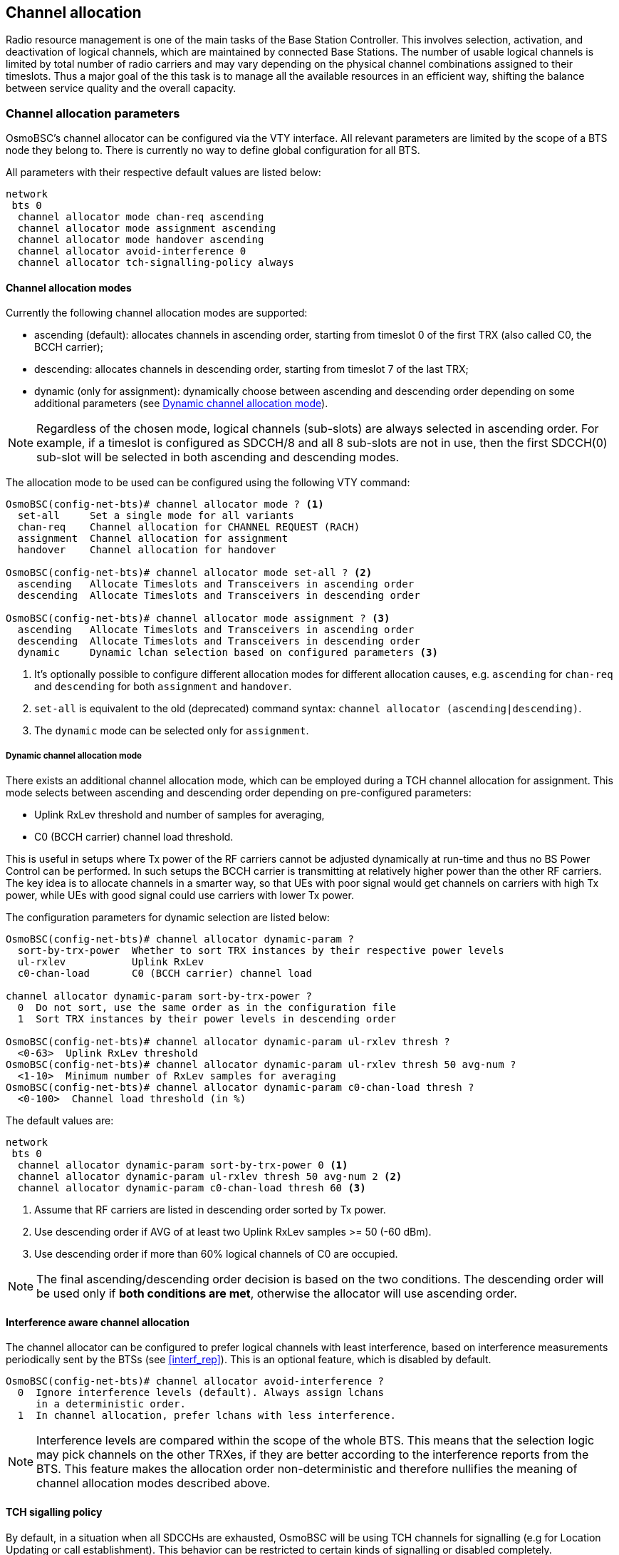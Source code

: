 == Channel allocation

Radio resource management is one of the main tasks of the Base Station Controller.
This involves selection, activation, and deactivation of logical channels, which
are maintained by connected Base Stations.  The number of usable logical channels
is limited by total number of radio carriers and may vary depending on the physical
channel combinations assigned to their timeslots.  Thus a major goal of the this
task is to manage all the available resources in an efficient way, shifting the
balance between service quality and the overall capacity.

=== Channel allocation parameters

OsmoBSC's channel allocator can be configured via the VTY interface.  All
relevant parameters are limited by the scope of a BTS node they belong to.
There is currently no way to define global configuration for all BTS.

All parameters with their respective default values are listed below:

----
network
 bts 0
  channel allocator mode chan-req ascending
  channel allocator mode assignment ascending
  channel allocator mode handover ascending
  channel allocator avoid-interference 0
  channel allocator tch-signalling-policy always
----

==== Channel allocation modes

Currently the following channel allocation modes are supported:

- ascending (default): allocates channels in ascending order,
starting from timeslot 0 of the first TRX (also called C0, the BCCH carrier);
- descending: allocates channels in descending order,
starting from timeslot 7 of the last TRX;
- dynamic (only for assignment): dynamically choose between ascending
and descending order depending on some additional parameters
(see <<chan_alloc_dyn_mode>>).

NOTE: Regardless of the chosen mode, logical channels (sub-slots) are always
selected in ascending order.  For example, if a timeslot is configured as SDCCH/8
and all 8 sub-slots are not in use, then the first SDCCH(0) sub-slot will be
selected in both ascending and descending modes.

The allocation mode to be used can be configured using the following VTY command:

----
OsmoBSC(config-net-bts)# channel allocator mode ? <1>
  set-all     Set a single mode for all variants
  chan-req    Channel allocation for CHANNEL REQUEST (RACH)
  assignment  Channel allocation for assignment
  handover    Channel allocation for handover

OsmoBSC(config-net-bts)# channel allocator mode set-all ? <2>
  ascending   Allocate Timeslots and Transceivers in ascending order
  descending  Allocate Timeslots and Transceivers in descending order

OsmoBSC(config-net-bts)# channel allocator mode assignment ? <3>
  ascending   Allocate Timeslots and Transceivers in ascending order
  descending  Allocate Timeslots and Transceivers in descending order
  dynamic     Dynamic lchan selection based on configured parameters <3>
----
<1> It's optionally possible to configure different allocation modes for
different allocation causes, e.g. `ascending` for `chan-req` and `descending`
for both `assignment` and `handover`.
<2> `set-all` is equivalent to the old (deprecated) command syntax:
`channel allocator (ascending|descending)`.
<3> The `dynamic` mode can be selected only for `assignment`.

[[chan_alloc_dyn_mode]]
===== Dynamic channel allocation mode

There exists an additional channel allocation mode, which can be employed
during a TCH channel allocation for assignment.  This mode selects between
ascending and descending order depending on pre-configured parameters:

- Uplink RxLev threshold and number of samples for averaging,
- C0 (BCCH carrier) channel load threshold.

This is useful in setups where Tx power of the RF carriers cannot be adjusted
dynamically at run-time and thus no BS Power Control can be performed.  In
such setups the BCCH carrier is transmitting at relatively higher power than
the other RF carriers.  The key idea is to allocate channels in a smarter way,
so that UEs with poor signal would get channels on carriers with high Tx power,
while UEs with good signal could use carriers with lower Tx power.

The configuration parameters for dynamic selection are listed below:

----
OsmoBSC(config-net-bts)# channel allocator dynamic-param ?
  sort-by-trx-power  Whether to sort TRX instances by their respective power levels
  ul-rxlev           Uplink RxLev
  c0-chan-load       C0 (BCCH carrier) channel load

channel allocator dynamic-param sort-by-trx-power ?
  0  Do not sort, use the same order as in the configuration file
  1  Sort TRX instances by their power levels in descending order

OsmoBSC(config-net-bts)# channel allocator dynamic-param ul-rxlev thresh ?
  <0-63>  Uplink RxLev threshold
OsmoBSC(config-net-bts)# channel allocator dynamic-param ul-rxlev thresh 50 avg-num ?
  <1-10>  Minimum number of RxLev samples for averaging
OsmoBSC(config-net-bts)# channel allocator dynamic-param c0-chan-load thresh ?
  <0-100>  Channel load threshold (in %)
----

The default values are:

----
network
 bts 0
  channel allocator dynamic-param sort-by-trx-power 0 <1>
  channel allocator dynamic-param ul-rxlev thresh 50 avg-num 2 <2>
  channel allocator dynamic-param c0-chan-load thresh 60 <3>
----
<1> Assume that RF carriers are listed in descending order sorted by Tx power.
<2> Use descending order if AVG of at least two Uplink RxLev samples >= 50 (-60 dBm).
<3> Use descending order if more than 60% logical channels of C0 are occupied.

NOTE: The final ascending/descending order decision is based on the two conditions.
The descending order will be used only if *both conditions are met*, otherwise the
allocator will use ascending order.

==== Interference aware channel allocation

The channel allocator can be configured to prefer logical channels with least
interference, based on interference measurements periodically sent by the BTSs
(see <<interf_rep>>).  This is an optional feature, which is disabled by default.

----
OsmoBSC(config-net-bts)# channel allocator avoid-interference ?
  0  Ignore interference levels (default). Always assign lchans
     in a deterministic order.
  1  In channel allocation, prefer lchans with less interference.
----

NOTE: Interference levels are compared within the scope of the whole BTS.  This
means that the selection logic may pick channels on the other TRXes, if they are
better according to the interference reports from the BTS.  This feature makes
the allocation order non-deterministic and therefore nullifies the meaning of
channel allocation modes described above.

==== TCH sigalling policy

By default, in a situation when all SDCCHs are exhausted, OsmoBSC will be using TCH
channels for signalling (e.g for Location Updating or call establishment).  This
behavior can be restricted to certain kinds of signalling or disabled completely.

----
OsmoBSC(config-net-bts)# channel allocator tch-signalling-policy ?
  never      Never allow TCH for signalling purposes
  emergency  Only allow TCH for signalling purposes when establishing an emergency call
  voice      Allow TCH for signalling purposes when establishing any voice call
  always     Always allow TCH for signalling purposes (default)
----
